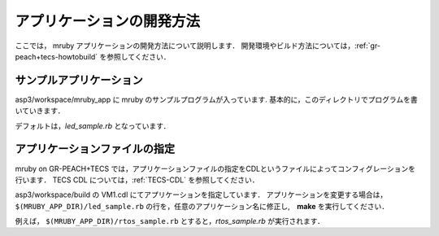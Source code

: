 
アプリケーションの開発方法
===============================

ここでは， mruby アプリケーションの開発方法について説明します．
開発環境やビルド方法については，:ref:`gr-peach+tecs-howtobuild` を参照してください．

サンプルアプリケーション
^^^^^^^^^^^^^^^^^^^^^^^^^^^^^^
asp3/workspace/mruby_app に mruby のサンプルプログラムが入っています.
基本的に，このディレクトリでプログラムを書いていきます．

デフォルトは，*led_sample.rb* となっています．


アプリケーションファイルの指定
^^^^^^^^^^^^^^^^^^^^^^^^^^^^^^^^
mruby on GR-PEACH+TECS では，アプリケーションファイルの指定をCDLというファイルによってコンフィグレーションを行います．
TECS CDL については，:ref:`TECS-CDL` を参照してください．

asp3/workspace/build の VM1.cdl にてアプリケーションを指定しています．
アプリケーションを変更する場合は，``$(MRUBY_APP_DIR)/led_sample.rb`` の行を，任意のアプリケーション名に修正し,　**make** を実行してください．

例えば， ``$(MRUBY_APP_DIR)/rtos_sample.rb`` とすると，*rtos_sample.rb* が実行されます．


.. code-block:: tecs-cdl
  :caption: VM1.cdl

	import(<bridge.cdl>);

	cell nMruby::tMruby Mruby {
		mrubyFile =
			"$(MRUBY_LIB_DIR)/RTOS.rb "
			"$(MRUBY_LIB_DIR)/LED.rb "
			"$(MRUBY_APP_DIR)/led_sample.rb";	<---(アプリケーションの指定)

		cInit = VM_TECSInitializer.eInitialize;
		cSerialPort = SerialPort1.eSerialPort;
	};

	cell tTask MrubyTask1 {
		cTaskBody = Mruby.eMrubyBody;
		attribute = C_EXP("TA_ACT");
		priority  = 10;
		stackSize = 4096;
	};


